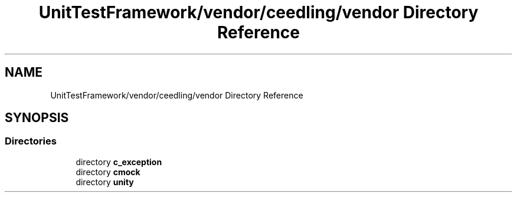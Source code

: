.TH "UnitTestFramework/vendor/ceedling/vendor Directory Reference" 3 "Thu Nov 18 2021" "mpbTime" \" -*- nroff -*-
.ad l
.nh
.SH NAME
UnitTestFramework/vendor/ceedling/vendor Directory Reference
.SH SYNOPSIS
.br
.PP
.SS "Directories"

.in +1c
.ti -1c
.RI "directory \fBc_exception\fP"
.br
.ti -1c
.RI "directory \fBcmock\fP"
.br
.ti -1c
.RI "directory \fBunity\fP"
.br
.in -1c
